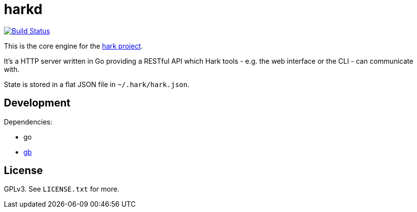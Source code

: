 # harkd

image:https://travis-ci.org/hark-project/harkd.svg?branch=master["Build Status", link="https://travis-ci.org/hark-project/harkd"]

This is the core engine for the https://hark-project.net[hark project].

It's a HTTP server written in Go providing a RESTful API which Hark tools -
e.g. the web interface or the CLI - can communicate with.

State is stored in a flat JSON file in `~/.hark/hark.json`.

## Development

Dependencies:

* go
* https://getgb.io[gb]

## License

GPLv3. See `LICENSE.txt` for more.

